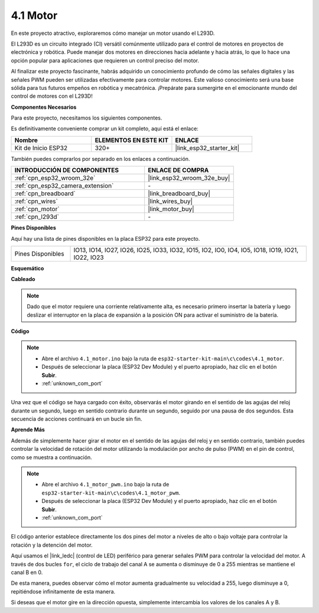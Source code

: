 .. _ar_motor:

4.1 Motor
===========================

En este proyecto atractivo, exploraremos cómo manejar un motor usando el L293D.

El L293D es un circuito integrado (CI) versátil comúnmente utilizado para el control de motores en proyectos de electrónica y robótica. Puede manejar dos motores en direcciones hacia adelante y hacia atrás, lo que lo hace una opción popular para aplicaciones que requieren un control preciso del motor.

Al finalizar este proyecto fascinante, habrás adquirido un conocimiento profundo de cómo las señales digitales y las señales PWM pueden ser utilizadas efectivamente para controlar motores. Este valioso conocimiento será una base sólida para tus futuros empeños en robótica y mecatrónica. ¡Prepárate para sumergirte en el emocionante mundo del control de motores con el L293D!

**Componentes Necesarios**

Para este proyecto, necesitamos los siguientes componentes.

Es definitivamente conveniente comprar un kit completo, aquí está el enlace:

.. list-table::
    :widths: 20 20 20
    :header-rows: 1

    *   - Nombre	
        - ELEMENTOS EN ESTE KIT
        - ENLACE
    *   - Kit de Inicio ESP32
        - 320+
        - |link_esp32_starter_kit|

También puedes comprarlos por separado en los enlaces a continuación.

.. list-table::
    :widths: 30 20
    :header-rows: 1

    *   - INTRODUCCIÓN DE COMPONENTES
        - ENLACE DE COMPRA

    *   - :ref:`cpn_esp32_wroom_32e`
        - |link_esp32_wroom_32e_buy|
    *   - :ref:`cpn_esp32_camera_extension`
        - \-
    *   - :ref:`cpn_breadboard`
        - |link_breadboard_buy|
    *   - :ref:`cpn_wires`
        - |link_wires_buy|
    *   - :ref:`cpn_motor`
        - |link_motor_buy|
    *   - :ref:`cpn_l293d`
        - \-

**Pines Disponibles**

Aquí hay una lista de pines disponibles en la placa ESP32 para este proyecto.

.. list-table::
    :widths: 5 20 

    * - Pines Disponibles
      - IO13, IO14, IO27, IO26, IO25, IO33, IO32, IO15, IO2, IO0, IO4, IO5, IO18, IO19, IO21, IO22, IO23


**Esquemático**

.. image:: ../../img/circuit/circuit_4.1_motor_l293d.png


    
**Cableado**

.. note:: 

  Dado que el motor requiere una corriente relativamente alta, es necesario primero insertar la batería y luego deslizar el interruptor en la placa de expansión a la posición ON para activar el suministro de la batería. 

.. image:: ../../img/wiring/4.1_motor_l293d_bb.png



**Código**

.. note::

    * Abre el archivo ``4.1_motor.ino`` bajo la ruta de ``esp32-starter-kit-main\c\codes\4.1_motor``.
    * Después de seleccionar la placa (ESP32 Dev Module) y el puerto apropiado, haz clic en el botón **Subir**.
    * :ref:`unknown_com_port`
    
    
.. raw:: html
    
  <iframe src=https://create.arduino.cc/editor/sunfounder01/13364fc5-5094-4a84-90ce-07a5f85556dc/preview?embed style="height:510px;width:100%;margin:10px 0" frameborder=0></iframe>



Una vez que el código se haya cargado con éxito, observarás el motor girando en el sentido de las agujas del reloj durante un segundo, luego en sentido contrario durante un segundo, seguido por una pausa de dos segundos. Esta secuencia de acciones continuará en un bucle sin fin.


**Aprende Más**

Además de simplemente hacer girar el motor en el sentido de las agujas del reloj y en sentido contrario, también puedes controlar la velocidad de rotación del motor utilizando la modulación por ancho de pulso (PWM) en el pin de control, como se muestra a continuación.

.. note::

    * Abre el archivo ``4.1_motor_pwm.ino`` bajo la ruta de ``esp32-starter-kit-main\c\codes\4.1_motor_pwm``.
    * Después de seleccionar la placa (ESP32 Dev Module) y el puerto apropiado, haz clic en el botón **Subir**.
    * :ref:`unknown_com_port`
    
    
.. raw:: html

  <iframe src=https://create.arduino.cc/editor/sunfounder01/32c262fd-9975-4137-9973-8b62d7240fee/preview?embed style="height:510px;width:100%;margin:10px 0" frameborder=0></iframe>


El código anterior establece directamente los dos pines del motor a niveles de alto o bajo voltaje para controlar la rotación y la detención del motor.

Aquí usamos el |link_ledc| (control de LED) periférico para generar señales PWM para controlar la velocidad del motor. A través de dos bucles ``for``, el ciclo de trabajo del canal A se aumenta o disminuye de 0 a 255 mientras se mantiene el canal B en 0.

De esta manera, puedes observar cómo el motor aumenta gradualmente su velocidad a 255, luego disminuye a 0, repitiéndose infinitamente de esta manera.

Si deseas que el motor gire en la dirección opuesta, simplemente intercambia los valores de los canales A y B.
